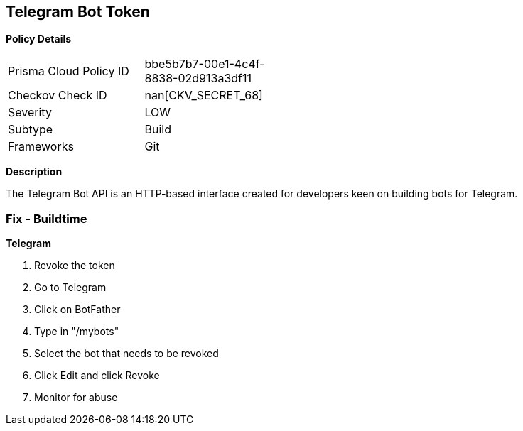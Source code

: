 == Telegram Bot Token


*Policy Details* 

[width=45%]
[cols="1,1"]
|=== 
|Prisma Cloud Policy ID 
| bbe5b7b7-00e1-4c4f-8838-02d913a3df11

|Checkov Check ID 
| nan[CKV_SECRET_68]

|Severity
|LOW

|Subtype
|Build

|Frameworks
|Git

|=== 



*Description* 


The Telegram Bot API is an HTTP-based interface created for developers keen on building bots for Telegram.

=== Fix - Buildtime


*Telegram* 



.  Revoke the token

. Go to Telegram

. Click on BotFather

. Type in "/mybots"

. Select the bot that needs to be revoked

. Click Edit and click Revoke

.  Monitor for abuse
